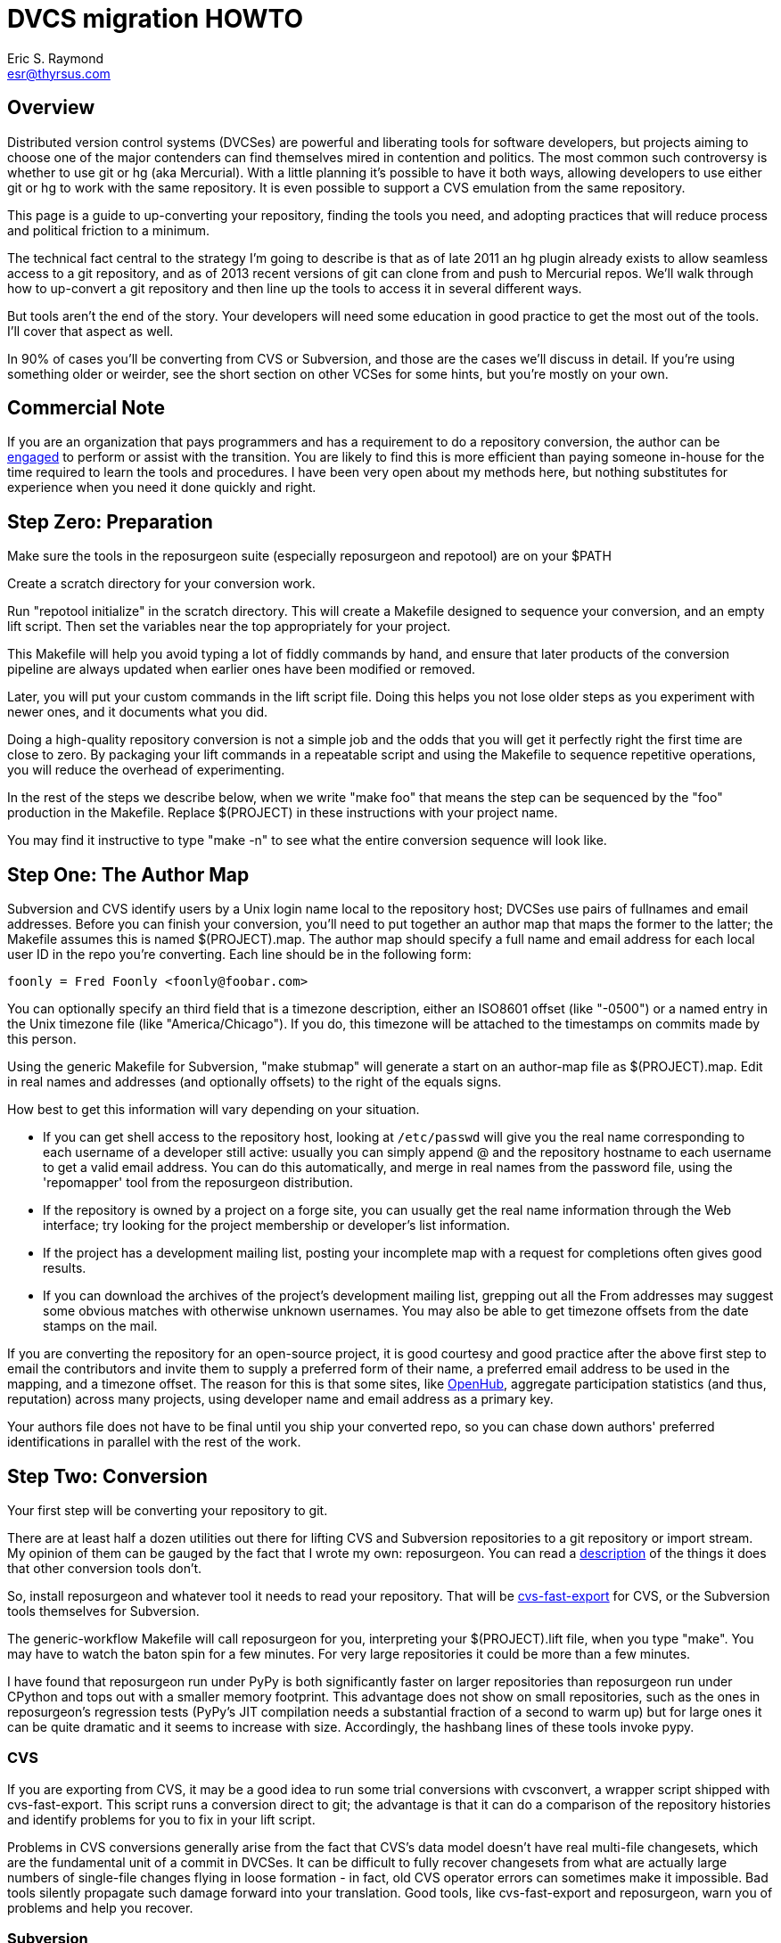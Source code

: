 = DVCS migration HOWTO =
:description: How to migrate old repositories to distributed version control
:keywords: CVS, Subversion, svn, git, hg, RCS, darcs, bzr, bk, conversion, version control
Eric S. Raymond <esr@thyrsus.com>

== Overview ==

Distributed version control systems (DVCSes) are powerful and
liberating tools for software developers, but projects aiming to
choose one of the major contenders can find themselves mired in
contention and politics.  The most common such controversy is whether
to use git or hg (aka Mercurial).  With a little planning it's
possible to have it both ways, allowing developers to use either git
or hg to work with the same repository.  It is even possible 
to support a CVS emulation from the same repository.

This page is a guide to up-converting your repository, finding the
tools you need, and adopting practices that will reduce process and
political friction to a minimum.

The technical fact central to the strategy I'm going to describe is
that as of late 2011 an hg plugin already exists to allow seamless
access to a git repository, and as of 2013 recent versions of git can
clone from and push to Mercurial repos.  We'll walk through how to
up-convert a git repository and then line up the tools to access it in
several different ways.

But tools aren't the end of the story. Your developers will need
some education in good practice to get the most out of the tools.
I'll cover that aspect as well.

In 90% of cases you'll be converting from CVS or Subversion, and those
are the cases we'll discuss in detail.  If you're using something
older or weirder, see the short section on other VCSes for some hints,
but you're mostly on your own.

== Commercial Note ==

If you are an organization that pays programmers and has a
requirement to do a repository conversion, the author can be
mailto:esr@thyrsus.com[engaged] to perform or assist with
the transition.  You are likely to find this is more efficient than
paying someone in-house for the time required to learn the tools and
procedures. I have been very open about my methods here, but
nothing substitutes for experience when you need it done quickly
and right.

== Step Zero: Preparation ==

Make sure the tools in the reposurgeon suite (especially reposurgeon
and repotool) are on your $PATH

Create a scratch directory for your conversion work.

Run "repotool initialize" in the scratch directory.  This will create
a Makefile designed to sequence your conversion, and an empty lift
script. Then set the variables near the top appropriately for your
project.

This Makefile will help you avoid typing a lot of fiddly commands 
by hand, and ensure that later products of the conversion pipeline
are always updated when earlier ones have been modified or removed.

Later, you will put your custom commands in the lift script
file. Doing this helps you not lose older steps as you experiment with
newer ones, and it documents what you did.

Doing a high-quality repository conversion is not a simple job and
the odds that you will get it perfectly right the first time are close
to zero. By packaging your lift commands in a repeatable script and
using the Makefile to sequence repetitive operations, you will reduce the
overhead of experimenting.

In the rest of the steps we describe below, when we write "make
foo" that means the step can be sequenced by the "foo" production 
in the Makefile.  Replace $(PROJECT) in these instructions with
your project name.

You may find it instructive to type "make -n" to see what the
entire conversion sequence will look like. 

== Step One: The Author Map ==

Subversion and CVS identify users by a Unix login name local to the
repository host; DVCSes use pairs of fullnames and email addresses.
Before you can finish your conversion, you'll need to put together an
author map that maps the former to the latter; the Makefile assumes
this is named $(PROJECT).map.  The author map should specify a full
name and email address for each local user ID in the repo you're
converting. Each line should be in the following form:

...................................................................
foonly = Fred Foonly <foonly@foobar.com>
...................................................................

You can optionally specify an third field that is a timezone
description, either an ISO8601 offset (like "-0500") or a named 
entry in the Unix timezone file (like "America/Chicago").  If you do,
this timezone will be attached to the timestamps on commits made by
this person.

Using the generic Makefile for Subversion, "make stubmap" will
generate a start on an author-map file as $(PROJECT).map.  Edit in real
names and addresses (and optionally offsets) to the right of
the equals signs.

How best to get this information will vary depending on your
situation.

* If you can get shell access to the repository host, looking at
`/etc/passwd` will give you the real name corresponding to
each username of a developer still active: usually you can simply
append @ and the repository hostname to each username to get a valid
email address.  You can do this automatically, and merge in real
names from the password file, using the 'repomapper' tool from the
reposurgeon distribution.

* If the repository is owned by a project on a forge site, you
can usually get the real name information through the Web interface;
try looking for the project membership or developer's list
information.

* If the project has a development mailing list, posting your
incomplete map with a request for completions often gives good results.

* If you can download the archives of the project's development
mailing list, grepping out all the From addresses may suggest some
obvious matches with otherwise unknown usernames. You may also
be able to get timezone offsets from the date stamps on the mail.

If you are converting the repository for an open-source project, it is
good courtesy and good practice after the above first step to email
the contributors and invite them to supply a preferred form of their
name, a preferred email address to be used in the mapping, and a
timezone offset.  The reason for this is that some sites, like
https://www.openhub.net/[OpenHub], aggregate participation statistics
(and thus, reputation) across many projects, using developer name and
email address as a primary key.

Your authors file does not have to be final until you ship your
converted repo, so you can chase down authors' preferred
identifications in parallel with the rest of the work.

== Step Two: Conversion ==

Your first step will be converting your repository to git. 

There are at least half a dozen utilities out there for lifting CVS
and Subversion repositories to a git repository or import stream.  My
opinion of them can be gauged by the fact that I wrote my own:
reposurgeon. You can read a
http://www.catb.org/~esr/reposurgeon/features.html[description] of the
things it does that other conversion tools don't.

So, install reposurgeon and whatever tool it needs to read your
repository.  That will be
http://www.catb.org/~esr/cvs-fast-export[cvs-fast-export] for CVS, or
the Subversion tools themselves for Subversion.

The generic-workflow Makefile will call reposurgeon
for you, interpreting your $(PROJECT).lift file, when you type "make".
You may have to watch the baton spin for a few minutes.  For very
large repositories it could be more than a few minutes.

I have found that reposurgeon run under PyPy is both significantly
faster on larger repositories than reposurgeon run under CPython and
tops out with a smaller memory footprint.  This advantage does not
show on small repositories, such as the ones in reposurgeon's
regression tests (PyPy's JIT compilation needs a substantial fraction
of a second to warm up) but for large ones it can be quite dramatic
and it seems to increase with size.  Accordingly, the hashbang lines
of these tools invoke pypy.

=== CVS ===

If you are exporting from CVS, it may be a good idea to run some
trial conversions with cvsconvert, a wrapper script shipped with
cvs-fast-export.  This script runs a conversion direct to git;
the advantage is that it can do a comparison of the repository
histories and identify problems for you to fix in your lift
script.

Problems in CVS conversions generally arise from the fact that CVS's
data model doesn't have real multi-file changesets, which are the
fundamental unit of a commit in DVCSes.  It can be difficult to fully
recover changesets from what are actually large numbers of single-file
changes flying in loose formation - in fact, old CVS operator errors
can sometimes make it impossible. Bad tools silently propagate such
damage forward into your translation. Good tools, like cvs-fast-export
and reposurgeon, warn you of problems and help you recover.

=== Subversion ===

Normally reposurgeon will do branch analysis for you.
On most Subversion repositories, and in particular anything with a
standard trunk/tags/branches layout, it will do the right thing. (It
will also cope with adventitious branches in the root directory of the
repo, such as many projects use for website content.)

In unusual cases you may need to use the "--nobranch" option; find out
more about this from the manual page. However, this has the
disadvantage that you'll have to do the branch surgery by hand at a
later stage. Instead, you may be able to use the repocutter filter
to transform the dump file into a version shaped right for a
regular branch-sensitive lift.

To my knowledge, reposurgeon is the only conversion
tool that handles multibranch Subversion repositories in full
generality. It can even translate Subversion commits that alter
multiple branches.

Special Google Code note: If you are converting a Subversion
project from Google Code, you may want to use the command "debranch
wiki" to turn the wiki branch into a subdirectory on your master
branch.

Performance tip: reposurgeon should analyze Subversion repositories at
the rate of over 10K commits per minute, but that rate can fall off
greatly on very large repositories You can speed it up significantly
by running reposurgeon under PyPy.

Unlike CVS, Subversion repositories have real changesets and the work
in them can effectively always be mapped unto equivalent DVCS commits.
The parent-child relationships among commits will also translate
cleanly.  There is, however, a minor problem around tags, and a
significant problem around merges.

The tag problem arises because Subversion tags are really branches
that you've conventionally agreed not to commit to after the initial
branch copy (that's what the tags/ directory name conveys).  But
Subversion doesn't enforce any prohibition against committing to
the tag branch, and various odd things can happen if you do

Another case with surprising results is if you create a tag directory
in Subversion and then move it.  The gitspace tag is likely to end up
attached to the old location. Yes, this is a bug, but not a
practically fixable one; a detailed explanation of why is possible but
would probably make your head explode.

The reposurgeon analyzer tries to warn you about these cases, and
reposurgeon gives you tools for coping with them.  Unfortunately, the
warnings are (unavoidably) cryptic unless you understand Subversion
internals in detail. 

In a DVCS, a merge normally coalesces two entire branches.  Subversion
has something close to this in newer versions; it's called a "sync
merge" working on directories (and is expressed as an svn:mergeinfo
property of the target directory that names the source).  A sync merge
of a branch directory into another branch directory behaves like a
DVCS merge; reposurgeon picks these up and translates them for you.

The older, more basic Subversion merge is per file and is expressed by
per-file svn:mergeinfo properties.  These correspond to what in
DVCS-land are called "cherry-picks", which just replay a commit from a
source branch onto a target branch but do *not* create cross-branch
links.

Sometimes Subversion developers use collections of per-file mergeinfo
properties to express partial branch merges.  This does not map to
the DVCS model at all well, and trying to promote these to full-branch
merges by hand is actually dangerous.  An excellent essay,
https://plus.google.com/100357083629018071519/posts/jG7CN9R1SsZ[Partial
git merges -- just say no.] explores the problem in depth.  

The bottom line is that reposurgeon warns about per-file svn:mergeinfo
properties _and then discards them_ for good reasons.  If you feel an
urge to hand-edit in a branch merge based on these, do so with care
and check your work.

=== Other VCSes ===

SCCS: Use http://www.catb.org/esr/sccs2rcs/[sccs2rcs]
to get to RCS, then follow the directions for RCS. There is a script
called sccs2git on CPAN which I don't recommend, as it is poorly
documented and makes no attempt to group commits into changesets.

RCS: reposurgeon will read an RCS collection.  It uses
http://www.catb.org/~esr/cvs-fast-export[cvs-fast-export],
which despite its name does not actually require CVS metadata other than
the RCS master files that store the content.

Fossil: reposurgeon will read a Fossil repository file. It uses the
native Fossil exporter, which is pretty good but doesn't export ignore
patterns, wiki events, or tickets.

BitKeeper: As of version 7.3 (and probably earlier versions under
open-source licensing) BitKeeper has fast-import and fast-export
subcommands, and reposurgeon now knows how to use these.

For other systems, see the
https://git.wiki.kernel.org/index.php/InterfacesFrontendsAndTools#Interaction_with_other_Revision_Control_Systems[Git
wiki page on conversion tools].

== Step Three: Sanity Checking ==

Before putting in further effort on polishing your conversion
and putting it into production, you should check it for basic
correctness.

Pay attention to error messages emitted during the lift.  Most
of these, and remedial actions to take, are described in the
reposurgeon manual.

For Subversion lifts, use the "headcompare", "tagscompare" and
"branchescompare" productions to compare the converted with the the
unconverted repository.  If you didn't use the cvsconvert wrapper for
your CVS lift, these productions have a similar effect.  Be aware
that these operations may be extremely slow on large Subversion
repositories.

The only differences you should see are those due to keyword expansion
and ignore-file lifting.  If this is not true, you may have found a
serious bug in either reposurgeon or the front end it used, or you
might just have a misassigned tag that can be manually fixed. Consult
http://www.catb.org/~esr/reposurgeon/reporting-bugs.html[How to report
bugs] for information on how to usefully report bugs.

If you are converting from CVS, use reposurgeon's graph command to
examine the conversion, looking (in particular) for misplaced tags or
branch joins. Often these can be manually repaired with little
effort. These flaws do 'not' necessarily imply bugs in cvs-fast-export
or reposurgeon; they may simply indicate previously undetected
malformations in the history. However, reporting them may help improve
cvs-fast-export.

== Step Four: Cleanup ==

You should now have a git repository, but it is likely to have a
lot of cruft and conversion artifacts in it.  Here are some common
forms of cruft:

Subversion and CVS commit references::
    Often Subversion references will be in the form 'r' followed by a
    string of digits referring to a Subversion commit number. But not
    always; humans come up with lots of ambiguous ways to write these.
    CVS commit references are even harder to spot mechanically, as they're
    just groups of digits separated by dots with no identifying prefix.  A
    clean conversion should turn all these into VCS-independent commit
    references, which I'll describe later in this document.

Multiline contents with no summary::
    git and hg both encourage comments to begin with a summary line
    that can stand alone as a short description of the change; this
    practice produces more readable output from `git log`
    and `hg log`. For a really high-quality conversion, 
    multiline comments should be edited into this form.

No-fileop commits::
    Commits with no fileops are automatically transformed into tags
    when reading a Subversion repository.  Other importers may generate
    them for various reasons; you can detect them as the =Z visibility
    set. In order to preserve the behavior that read followed by immediate
    write does not modify a stream file, this simplification is not done
    by default in non-Subversion imports.

Branch tip deletes, deletealls, and unexpressed merges::
    In Subversion it is common practice to delete a branch directory
    when that line of development is finished or merged to trunk; this
    makes sense because it reduces the checkout size of the repo in later
    revisions. In a DVCS, deletes at a branch tip don't save you any
    storage, so it makes more sense to leave the branch with all of its
    tip content live if you're not going to delete it entirely. Sometimes
    editing a later commit to have the branch tip as a parent (creating
    a merge that Subversion could not express) make sense; look for
    svn:mergeinfo properties as clues.

Commits generated by *cvs2svn* to carry tag information::
    These lurk in the history of a lot of Subversion projects.
    Sometimes these junk commits are empty (no file operations associated
    with them at all); sometimes they're translated as long lists of
    spurious delete fileops, and sometimes they have actual file content
    (duplicating parent file versions, or referring randomly to file
    versions far older than the junk commit). Older versions of
    `cvs2svn` seem to have generated all kinds of meaningless
    crud into these.

Metadata inserted by git-svn::
    `git-svn` inserts lines at the end of each commit
    comment that refer back to the Subversion commit it is derived from.  This
    is necessary for live-gatewaying, and useful during one-shot
    conversions, but you will probably not want it in the final repo.

=== Surgical cleanup using reposurgeon ===

You can use http://www.catb.org/esr/reposurgeon/[reposurgeon] to clean
up all these sorts of problems; it's specifically designed for this
job. The remainder of this section explains reposurgeon
commands for common problems; the tool has a lot of additional power
for dealing with unusual situations

Here's a checklist of manual cleanup steps. Tips on how to do them
with reposurgeon follow.

1. Map author IDs from local to DVCS form.

2. Check for leftover cvs2svn junk commits and remove them if possible.

3. Lift references in commit comments.

4. Massage comments into summary-line-plus-continuation form.

5. If the project used the GNU ChangeLog convention, run "changelogs".

6. Remove empty and delete-only tip commits where appropriate.

7. Review generated tags, pruning and fixing locations as appropriate.

8. Look for branch merge points and patch parent marks to make them.

9. Fix up or remove $-keyword cookies in the latest revision.

10. If there's a root branch, check for and remove junk commits on it.

11. For the record, make a tag noting time and date of the repo lift.

12. If your target was git, run  `git gc --aggressive`.

Most of the work will be in the comment-fixup and reference-lifting
stages. I find, however, that they normally take only a couple of
hours even on very large repos with thousands of commits. An entire
conversion is usually less than a day of work.

You can use the `authors read` command to perform the
author-ID mapping operation with reposurgeon.

You can find empty commits as the =Z visibility set set and clean
them up with the command `tagify`. Consult the
reposurgeon manual page for usage details.
			       
The `cvs2svn` 'list' command will show you all remaining
`cvs2svn` artifacts.  Some can be deleted; a clue to look
for is junk commits generated to carry a tag at branch tips that have
one or two M fileops referring to a blob much earlier than the commit.
Very occasionally the generated commits will have real fileops on
them; all you can do in this case is note conversion damage in the
comment and move on.

Another good way to spot junk commits is to eyeball the picture of
the commit DAG created by the reposurgeon 'graph' command
- they tend to stand out visually as leaf nodes in odd places. Be
aware that the graph command outputs DOT, the language interpreted by
the http://www.graphviz.org/[graphviz] suite; you will
need a DOT rendering program and an image viewer.

See the documentation of the `references` command; for
details on how fix up Subversion and CVS changeset references in
comments so they're still meaningful.

The command `=L edit` is good for fixing up
multiline comments.

The reposurgeon command `inspect =H` will
show you tip commits which may contain only deletes and
deletealls.

Tags can be inspected with `=T inspect`. Junk tags can be removed with
the `delete` commmand. Tag comments can be modified with `edit`.
Check that the creation date of tags matches what you see in the
source reopository; this is the easiest way to spot when one has been
attached to the wrong commit, something that can be manually fixed by
editing its from field.

Version 2.x and later of reposurgeon have a new
`merge` command specifically for performing branch merges.
The `edit` command will also allow you to add a parent mark
to a commit.

One minor feature you lose in moving from CVS or Subversion to a
DVCS is keyword expansion.  You should go through the last revision of
the code and remove $Id$, $Date$, $Revision$, and other keyword
cookies lest they become unhelpful fossils. A command like `grep -R
'$[A-Z]' .` may be helpful.

After conversion of a branchy repository, look to see if there is a 
'root' branch.  If there are any commits with a sufficiently
pathological structure that reposurgeon can't figure out
what branch they belong to, they'll wind up there. Certain odd
combinations of Subversion branch creation and deletion operations may
do this, producing spurious deleteall commits; the results have to
be garbage-collected by hand.

It's good practice to leave an annotated tag at the conversion point
noting the date and time of the repo lift.  See the next section on
conversion comments for discussion.

Experiments with reposurgeon suggest that `git
import` doesn't try to pack or otherwise optimize for space when
it populates a repo from a dump file; this produces large
repositories.  Running `git repack` and `git gc
--aggressive` can slim them down quite a lot.

=== Conversion comments ===

Sometimes, in converting a repository, you may need to insert an
explanatory comment - for example, if metadata has been garbled or
missing and you need to point to that fact.

It's helpful for repository-browsing tools if there is a uniform
syntax for this that is highly unlikely to show up in repository
comments.  I recommend enclosing translation notes in [[ ]].  This 
has the advantage of being visually similar to the [ ] traditionally
used for editorial comments in text.

It is good practice to include, in either the root commit of the
repository or the conversion tag, a note dating and attributing the
conversion work and explaining these conventions.  Example:

------------------------------------------------------------------
[[This repository was converted from Subversion to git on 2012-10-24
by Eric S. Raymond &lt;esr@thyrsus.com&gt;.  Here and elsewhere, conversion
notes are enclosed in double square brackets. Junk commits generated
by cvs2svn have been removed, commit references have been mapped into
a uniform VCS-independent syntax, and some comments edited into
summary-plus-continuation form.]]
------------------------------------------------------------------

You should also, as previously noted, leave a tag in the normal
commit sequence noting the switchover.  You can do this with
the `msgin --create` command; see the reposurgeon
manual page for details and an example.

=== Nonsurgical cleanup steps ===

You'll want to run through the repository removing
CVS and Subversion keyword-expansion headers.  "grep -R '\\$[A-Z]' ."
will turn these up.  Note that if you've been relying on these
to supply version strings that are visible at runtime, you will
need to supply that information in some different way.

A step that too often gets missed and then inelegantly patched in
later is converting the declarations that tell the version-control
system to ignore derived files. reposurgeon does this for
you if you're using it for CVS- or Subversion-to-git conversion, both
expressing Subversion svn:ignore properties as .gitignore files 
and lifting .cvsignore files to .gitignore files; see the
http://www.catb.org/~esr/reposurgeon/reposurgeon.html#limitations[LIMITATIONS
AND GUARANTEES section on its manpage] if other DVCSes are
involved.

Under versions of reposurgeon before 3.11 (August 2014) explicit
.gitignore files in Subversion repositories were preserved and could
interfere with .gitignore files generated from svn:ignore properties
during the conversion.  Under 3.11 and later the assumption is that
these were created by git-svn users ad hoc and should be discarded;
it is up to the human doing the conversion to look through them
and rescue any ignore patterns that should be merged into the
converted repository.  This behavior can be reversed with the
--user-ignores option, which simply passes through .gitignore
files.

=== Recovering from errors ===

Occasionally you'll discover problems with a conversion after you've
pushed it to a project's hosting site, typically to a bare repo that
the hosting software created for you.  Here's how to cope:

1. Do your surgery on a copy of the repo with its .git/config
pointing to the public location.

2. Warn the public repo's users that it is briefly going out 
of service and they will need to re-clone it afterwards!

3. Ensure that it is possible to force-push to the repository.
How you do this will vary depending on your hosting site.

4. On gitlab.com, under Settings, there is a "Protected Branches"
item you can use. If you unprotect a branch, you can force-push to it.
+
Elsewhere, you may be able to re-initialize the public repo (this
works, for example, on SourceForge). You'll need ssh access to the
bare repo directory on the host - let's suppose it's 'myproject'. Pop
up to the enclosing directory and do this:
+
........................................................................
    mv myproject myproject-hidden
    rm -fr myproject-hidden/*
    git init --bare myproject-hidden
    mv myproject-hidden myproject
........................................................................
+
The point of doing it this way is (a) so you never actually remove
myproject (on many hosts you will not have create permissions in the
enclosing directory), and (b) so no user can update the repo while 
you're clearing it (mv is atomic).
+
Here's a script that will do the job on SourceForge:
+
........................................................................
#!/usr/bin/expect -f
#
# nuke - nuke a SourceForge repo
#
# usage: nuke project [userid]
#

if {$argc < 1} {
    puts "nuke: project name argument is required"
    exit 1
} else {
    set project [lindex $argv 0]
    set user $env(USER)
    if {$argc >= 2} {
	set user [lindex $argv 1]
    }
}

set remoteprompt "bash-4.1"

set timeout -1
spawn $env(SHELL)
match_max 100000
send -- "ssh -t $user@shell.sourceforge.net create"
expect -exact "ssh -t $user@shell.sourceforge.net \r create"
send -- "\r"
expect -exact "$remoteprompt\$ "
send -- "cd /home/git/p/$project\n"
expect -exact "$remoteprompt\$ "
send -- "cd git-main.git\n"
expect -exact "$remoteprompt\$ "
send -- "rm -fr *\n"
expect -exact "$remoteprompt\$ "
send -- "git init --bare .\n"
expect -exact "$remoteprompt\$ "
........................................................................
+
After re-initializing, you should be able to run `git
push` to push the new history up to the public repo.

5. From your modified local repo, try 
+
........................................................................
     git push --mirror --force
........................................................................
+
to push the new history up to the public repo.

6. Inform the public repo's users that it is available and remind
them that they will need to re-clone it.

== Step Five: Client Tools ==

Developers who are already git fans and know how to use a git
client will, of course, have no partiticular trouble using a git
repository.

Windows users accustomed to working through TortoiseSVN can move to
https://tortoisegit.org/[TortoiseGIT].

Developers who like hg can use the https://hg-git.github.com/[hg-git
mercurial plugin]. There is an Ubuntu package "mercurial-git" for
this, and other distributions are likely to carry it as well.

There are some hg-git limitations to be aware of. In order to
simulate git behavior, hg-git keeps some local state in the .hg
directories; a map from git branch names to Mercurial commits, a list
of Mercurial bookmarks describing git branches (which have
bookmark-like behavior different from a Mercurial named branch) and a
file mapping git SHA1 hashes to hg SHA1 hashes (both systems use them
as commit IDs).  The problem is that hg doesn't copy any of this local
state when it clones a repo, so clones of hg-git repos lose their
git branches and tags.

If you have developers attached to the CVS interface, it is possible
(and in fact relatively easy) to set up a gateway interface that lets
them continue using their CVS client tools.  Consult the documentation
for
https://www.kernel.org/pub/software/scm/git/docs/git-cvsserver.html[git-cvsserver].

== Step Six: Good Practice ==

Since the object of this exercise is to support both git and hg
fans, both groups need to use the repo in a way that doesn't assume
the other group will understand artifacts (like commit hashes) that
are specific to either VCS.

Being careful about this has an additional benefit.  Someday your
project may need to change VCSes yet again; on that day, it will be
extremely helpful if nobody has to try to convert years' or decades' 
worth of VCS-specific magic cookies in the history.

Educate your developers in the following good practices:

=== Commit references ===

The combination of a committer email address with a ISO8601
timestamp is a good way to refer to a commit without being
VCS-specific.  Thus, instead of "commit 304a53c2", use
"2011-10-25T15:11:09Z!fred@foonly.com". I recommend that you _not
vary from this format_, even in trivial ways like omitting the 'Z'
or changing the 'T' or '!'. Making these cookies uniform and
machine-parseable will have good consequences for future
repository-browsing tools. The reference-lifting code in
reposurgeon generates them.

Sometimes it's enough to quote the summary line of a commit. So,
instead of "Back out most of commit 304a53c2", you might write 
"Back out Attempted divide-by-zero fix.".

When appropriate, "my last commit" is simple and effective.

=== Comment summary lines ===

As previously noted, git and hg both want comments to begin with a
summary line that can stand alone as a short description of the
change; this may optionally be followed by a separating blank line
and details in whatever form the commenter likes.

Try to end summary lines with a period.  Ending punctuation other
than a period should be used to indicate that the summary line is
incomplete and continues after the separator; "..." is conventional.

For best results, stay within 72 characters per line.  Don't go
over 80.

Good comment practice produces more readable output from `git
log` and `hg log`, and makes it easy to take in
whole sequences of changes at a glance.

== Revision history ==

1.0 (2011-10-25)::
     Original version.

2.0 (2011-11-04)::
     Much more about CVS-to-git conversion, including recommending
     `git cvsimport`. I started numbering versions at this
     point.

2.1 (2011-11-07)::
     Updated for reposurgeon 1.7.

2.2 (2011-11-10)::
     Updated for reposurgeon 1.8.

2.3 (2011-11-10)::
     Fix incorrect assertion about newer versions of
git handling properties, this was a failure in my testing.

2.4 (2011-11-16)::
     Add section on post-surgical cleanup: moving
ignores, removing keyword expansions.

2.5 (2011-11-25)::
     Fix typos and note the existence of git-remote-hg

2.6 (2012-11-02)::
     reposurgeon can read Subversion repos now, making
earlier conversion tools obsolete.

2.7 (2012-11-03)::
     Add a link to the generic conversion makefile.

2.8 (2012-11-04)::
     Title change, cleanup, and a Step Zero section.

3.0 (2012-11-05)::
     Get serious about capturing the workflow in the
Makefile.

3.1 (2012-11-18)::
     It's a good idea to run 'make compare'.

3.2 (2012-12-05)::
     Add hints on other systems.

3.3 (2012-12-19)::
     Update for reposurgeon 2.10.

3.4 (2012-12-20)::
     Update for reposurgeon 2.11.

3.5 (2013-01-09)::
     Update for reposurgeon 2.13 and the 'graph' command.

3.6 (2013-01-22)::
     Update for reposurgeon 2.15 and cvs-fast-export.

3.7 (2013-04-01)::
     Note that reposurgeon is significantly faster under pypy.

3.8 (2013-11-15)::
     Remove an obsolete paragraph.

3.9 (2013-12-11)::
     Incorporate the report that git now does hg remotes.

3.10 (2014-02-16)::
     Minor changes for 3.0 syntax.

3.11 (2014-02-18)::
     More about post-conversion sanity checking.

3.12 (2014-08-12)::
     Merging SVN .gitignore files.

3.13 (2014-10-26)::
     Note that git-cvsserver exists.

3.14 (2014-11-05)::
     Mention cvsconvert.

3.15 (2015-05-27)::
     A note on Google Code.

4.0 (2015-05-31)::
     Converted to asciidoc and merged into the reposurgeon distribution.
     Improved advice about force-pushing.  Simplified conversion procedure.
     No longer recommending comparison of Subversion with a git-svn translation;
     it's too flaky and limited for that to be a good idea. Add recommendation
     to create a synthetic conversion tag.  Describe differences
     between SVN and DVCS merging models in detail.

4.1 (2015-08-26)::
     Point at the repomapper tool where appropriate.

4.2 (2015-09-03)::
     More about detecting and fixing misplaced tags in Subversion conversions.

4.3 (2016-01-23)::
     Mention use of repocutter to avoid --nobranch lifts.

4.4 (2017-10-16)::
     Recommend either a comment in the root commit or in a conversion tag.

4.5 (2017-11-01)::
     Add the SF repo nuke script.

4.6 (2017-12-14)::
     Recommend PyPy for speeding up large conversions.

Repository head::
     Track the name change of the mailbox commands. 

// Local Variables:
// compile-command: "make dvcs-migration-guide.html"
